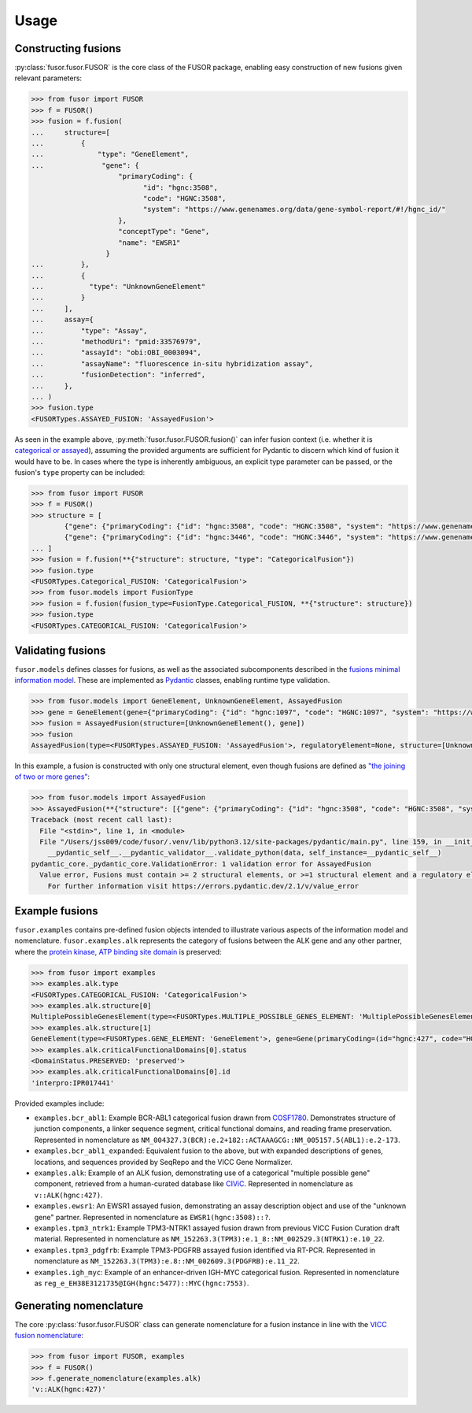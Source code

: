 .. _usage:

Usage
=====

Constructing fusions
--------------------

:py:class:`fusor.fusor.FUSOR` is the core class of the FUSOR package, enabling easy construction of new fusions given relevant parameters:

.. code-block:: pycon

   >>> from fusor import FUSOR
   >>> f = FUSOR()
   >>> fusion = f.fusion(
   ...     structure=[
   ...         {
   ...             "type": "GeneElement",
   ...              "gene": {
                        "primaryCoding": {
                              "id": "hgnc:3508",
                              "code": "HGNC:3508",
                              "system": "https://www.genenames.org/data/gene-symbol-report/#!/hgnc_id/"
                        },
                        "conceptType": "Gene",
                        "name": "EWSR1"
                     }
   ...         },
   ...         {
   ...           "type": "UnknownGeneElement"
   ...         }
   ...     ],
   ...     assay={
   ...         "type": "Assay",
   ...         "methodUri": "pmid:33576979",
   ...         "assayId": "obi:OBI_0003094",
   ...         "assayName": "fluorescence in-situ hybridization assay",
   ...         "fusionDetection": "inferred",
   ...     },
   ... )
   >>> fusion.type
   <FUSORTypes.ASSAYED_FUSION: 'AssayedFusion'>

As seen in the example above, :py:meth:`fusor.fusor.FUSOR.fusion()` can infer fusion context (i.e. whether it is `categorical or assayed <https://fusions.cancervariants.org/en/latest/terminology.html#gene-fusion-contexts>`_), assuming the provided arguments are sufficient for Pydantic to discern which kind of fusion it would have to be. In cases where the type is inherently ambiguous, an explicit type parameter can be passed, or the fusion's ``type`` property can be included:

.. code-block:: pycon

   >>> from fusor import FUSOR
   >>> f = FUSOR()
   >>> structure = [
           {"gene": {"primaryCoding": {"id": "hgnc:3508", "code": "HGNC:3508", "system": "https://www.genenames.org/data/gene-symbol-report/#!/hgnc_id/"}, "conceptType": "Gene", "name": "EWSR1"},  "type": "GeneElement"},
           {"gene": {"primaryCoding": {"id": "hgnc:3446", "code": "HGNC:3446", "system": "https://www.genenames.org/data/gene-symbol-report/#!/hgnc_id/"}, "conceptType": "Gene", "name": "ERG"},  "type": "GeneElement"}
   ... ]
   >>> fusion = f.fusion(**{"structure": structure, "type": "CategoricalFusion"})
   >>> fusion.type
   <FUSORTypes.Categorical_FUSION: 'CategoricalFusion'>
   >>> from fusor.models import FusionType
   >>> fusion = f.fusion(fusion_type=FusionType.Categorical_FUSION, **{"structure": structure})
   >>> fusion.type
   <FUSORTypes.CATEGORICAL_FUSION: 'CategoricalFusion'>

Validating fusions
------------------

``fusor.models`` defines classes for fusions, as well as the associated subcomponents described in the `fusions minimal information model <https://fusions.cancervariants.org/en/latest/information_model.html>`_. These are implemented as `Pydantic <https://docs.pydantic.dev/latest/>`_ classes, enabling runtime type validation.

.. code-block:: pycon

   >>> from fusor.models import GeneElement, UnknownGeneElement, AssayedFusion
   >>> gene = GeneElement(gene={"primaryCoding": {"id": "hgnc:1097", "code": "HGNC:1097", "system": "https://www.genenames.org/data/gene-symbol-report/#!/hgnc_id/"}, "conceptType": "Gene", "name": "BRAF"})
   >>> fusion = AssayedFusion(structure=[UnknownGeneElement(), gene])
   >>> fusion
   AssayedFusion(type=<FUSORTypes.ASSAYED_FUSION: 'AssayedFusion'>, regulatoryElement=None, structure=[UnknownGeneElement(type=<FUSORTypes.UNKNOWN_GENE_ELEMENT: 'UnknownGeneElement'>), GeneElement(type=<FUSORTypes.GENE_ELEMENT: 'GeneElement'>, gene=Gene(primaryCoding=(id="hgnc:1097", "code": "HGNC:1097", "system": "https://www.genenames.org/data/gene-symbol-report/#!/hgnc_id/"}, "conceptType": "Gene", "name": "BRAF")))], readingFramePreserved=None, causativeEvent=None, assay=None)

In this example, a fusion is constructed with only one structural element, even though fusions are defined as `"the joining of two or more genes" <https://fusions.cancervariants.org/en/latest/terminology.html#gene-fusions>`_:

.. code-block:: pycon

   >>> from fusor.models import AssayedFusion
   >>> AssayedFusion(**{"structure": [{"gene": {"primaryCoding": {"id": "hgnc:3508", "code": "HGNC:3508", "system": "https://www.genenames.org/data/gene-symbol-report/#!/hgnc_id/"}, "conceptType": "Gene", "name": "EWSR1"},  "type": "GeneElement"}]})
   Traceback (most recent call last):
     File "<stdin>", line 1, in <module>
     File "/Users/jss009/code/fusor/.venv/lib/python3.12/site-packages/pydantic/main.py", line 159, in __init__
       __pydantic_self__.__pydantic_validator__.validate_python(data, self_instance=__pydantic_self__)
   pydantic_core._pydantic_core.ValidationError: 1 validation error for AssayedFusion
     Value error, Fusions must contain >= 2 structural elements, or >=1 structural element and a regulatory element [type=value_error, input_value={'structure': [{'type': '...', 'name': 'EWSR1'}}]}, input_type=dict]
       For further information visit https://errors.pydantic.dev/2.1/v/value_error

Example fusions
---------------

``fusor.examples`` contains pre-defined fusion objects intended to illustrate various aspects of the information model and nomenclature. ``fusor.examples.alk`` represents the category of fusions between the ALK gene and any other partner, where the `protein kinase, ATP binding site domain <https://www.ebi.ac.uk/interpro/entry/InterPro/IPR017441/>`_ is preserved:

.. code-block:: pycon

   >>> from fusor import examples
   >>> examples.alk.type
   <FUSORTypes.CATEGORICAL_FUSION: 'CategoricalFusion'>
   >>> examples.alk.structure[0]
   MultiplePossibleGenesElement(type=<FUSORTypes.MULTIPLE_POSSIBLE_GENES_ELEMENT: 'MultiplePossibleGenesElement'>)
   >>> examples.alk.structure[1]
   GeneElement(type=<FUSORTypes.GENE_ELEMENT: 'GeneElement'>, gene=Gene(primaryCoding=(id="hgnc:427", code="HGNC:427", system="https://www.genenames.org/data/gene-symbol-report/#!/hgnc_id/"), conceptType="Gene", name="ALK"))
   >>> examples.alk.criticalFunctionalDomains[0].status
   <DomainStatus.PRESERVED: 'preserved'>
   >>> examples.alk.criticalFunctionalDomains[0].id
   'interpro:IPR017441'

Provided examples include:

* ``examples.bcr_abl1``: Example BCR-ABL1 categorical fusion drawn from `COSF1780 <https://cancer.sanger.ac.uk/cosmic/fusion/summary?id=1780>`_. Demonstrates structure of junction components, a linker sequence segment, critical functional domains, and reading frame preservation. Represented in nomenclature as ``NM_004327.3(BCR):e.2+182::ACTAAAGCG::NM_005157.5(ABL1):e.2-173``.
* ``examples.bcr_abl1_expanded``: Equivalent fusion to the above, but with expanded descriptions of genes, locations, and sequences provided by SeqRepo and the VICC Gene Normalizer.
* ``examples.alk``: Example of an ALK fusion, demonstrating use of a categorical "multiple possible gene" component, retrieved from a human-curated database like `CIViC <https://civicdb.org/variants/499/summary>`_. Represented in nomenclature as ``v::ALK(hgnc:427)``.
* ``examples.ewsr1``: An EWSR1 assayed fusion, demonstrating an assay description object and use of the "unknown gene" partner. Represented in nomenclature as ``EWSR1(hgnc:3508)::?``.
* ``examples.tpm3_ntrk1``: Example TPM3-NTRK1 assayed fusion drawn from previous VICC Fusion Curation draft material. Represented in nomenclature as ``NM_152263.3(TPM3):e.1_8::NM_002529.3(NTRK1):e.10_22``.
* ``examples.tpm3_pdgfrb``: Example TPM3-PDGFRB assayed fusion identified via RT-PCR. Represented in nomenclature as ``NM_152263.3(TPM3):e.8::NM_002609.3(PDGFRB):e.11_22``.
* ``examples.igh_myc``: Example of an enhancer-driven IGH-MYC categorical fusion. Represented in nomenclature as ``reg_e_EH38E3121735@IGH(hgnc:5477)::MYC(hgnc:7553)``.


Generating nomenclature
-----------------------

The core :py:class:`fusor.fusor.FUSOR` class can generate nomenclature for a fusion instance in line with the `VICC fusion nomenclature <https://fusions.cancervariants.org/en/latest/nomenclature.html>`_:

.. code-block:: pycon

   >>> from fusor import FUSOR, examples
   >>> f = FUSOR()
   >>> f.generate_nomenclature(examples.alk)
   'v::ALK(hgnc:427)'
